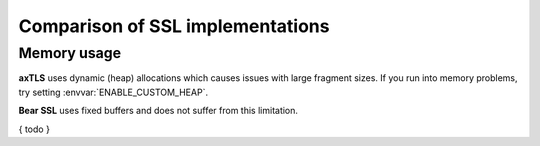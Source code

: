 Comparison of SSL  implementations
==================================

.. highlight:: C++

Memory usage
------------

**axTLS** uses dynamic (heap) allocations which causes issues with large fragment sizes.
If you run into memory problems, try setting :envvar:`ENABLE_CUSTOM_HEAP`.

**Bear SSL** uses fixed buffers and does not suffer from this limitation.


{ todo }
